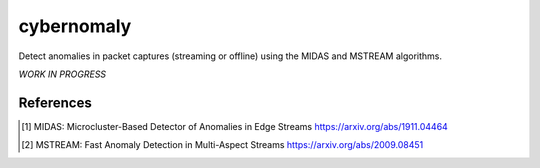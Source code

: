 cybernomaly
===========

Detect anomalies in packet captures (streaming or offline) using the MIDAS and MSTREAM
algorithms.

*WORK IN PROGRESS*

References
----------
.. [1] MIDAS: Microcluster-Based Detector of Anomalies in Edge Streams
       https://arxiv.org/abs/1911.04464

.. [2] MSTREAM: Fast Anomaly Detection in Multi-Aspect Streams
       https://arxiv.org/abs/2009.08451
